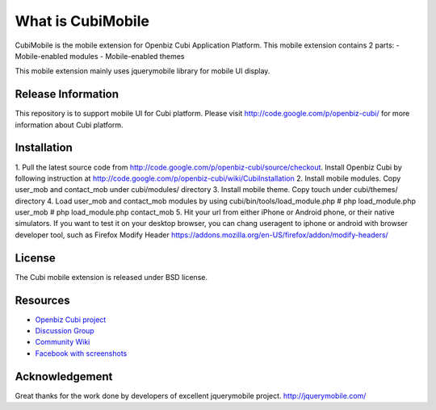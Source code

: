 ###################
What is CubiMobile
###################

CubiMobile is the mobile extension for Openbiz Cubi Application Platform. 
This mobile extension contains 2 parts:
- Mobile-enabled modules
- Mobile-enabled themes

This mobile extension mainly uses jquerymobile library for mobile UI display.

*******************
Release Information
*******************

This repository is to support mobile UI for Cubi platform. Please visit 
http://code.google.com/p/openbiz-cubi/ for more information about Cubi platform.

************
Installation
************

1. Pull the latest source code from http://code.google.com/p/openbiz-cubi/source/checkout.
Install Openbiz Cubi by following instruction at http://code.google.com/p/openbiz-cubi/wiki/CubiInstallation
2. Install mobile modules. Copy user_mob and contact_mob under cubi/modules/ directory
3. Install mobile theme. Copy touch under cubi/themes/ directory
4. Load user_mob and contact_mob modules by using cubi/bin/tools/load_module.php
# php load_module.php user_mob
# php load_module.php contact_mob
5. Hit your url from either iPhone or Android phone, or their native simulators. 
If you want to test it on your desktop browser, you can chang useragent to iphone or android with browser developer tool,
such as Firefox Modify Header https://addons.mozilla.org/en-US/firefox/addon/modify-headers/

*******
License
*******

The Cubi mobile extension is released under BSD license.

*********
Resources
*********

-  `Openbiz Cubi project <http://code.google.com/p/openbiz-cubi/>`_
-  `Discussion Group <http://groups.google.com/group/openbiz-cubi>`_
-  `Community Wiki <http://code.google.com/p/openbiz-cubi/w/list>`_
-  `Facebook with screenshots <http://www.facebook.com/OpenbizSolution>`_

***************
Acknowledgement
***************

Great thanks for the work done by developers of excellent jquerymobile project.
http://jquerymobile.com/
